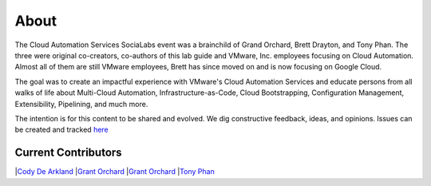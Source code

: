 About
*****

The Cloud Automation Services SociaLabs event was a brainchild of Grand Orchard, Brett Drayton, and Tony Phan. The three were original co-creators, co-authors of this lab guide and VMware, Inc. employees focusing on Cloud Automation. Almost all of them are still VMware employees, Brett has since moved on and is now focusing on Google Cloud.

The goal was to create an impactful experience with VMware's Cloud Automation Services and educate persons from all walks of life about Multi-Cloud Automation, Infrastructure-as-Code, Cloud Bootstrapping, Configuration Management, Extensibility, Pipelining, and much more.

The intention is for this content to be shared and evolved. We dig constructive feedback, ideas, and opinions. Issues can be created and tracked `here <https://github.com/grantorchard/cas-socialabs/issues>`__

Current Contributors
====================


|`Cody De Arkland <https://twitter.com/Codydearkland>`__
|`Grant Orchard <https://twitter.com/grantorchard>`__
|`Grant Orchard <https://twitter.com/simonlynch15>`__
|`Tony Phan <https://twitter.com/tonyphan_>`__
